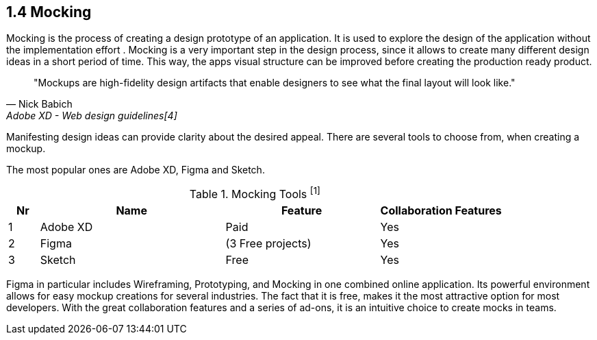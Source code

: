 == 1.4 Mocking

Mocking is the process of creating a design prototype of an application. It is used to explore the design of the application without the implementation effort . Mocking is a very important step in the design process, since it allows to create many different design ideas in a short period of time.
This way, the apps visual structure can be improved before creating the production ready product.

[quote,Nick Babich,Adobe XD - Web design guidelines[4]]
"Mockups are high-fidelity design artifacts that enable designers to see what the final layout will look like."

Manifesting design ideas can provide clarity about the desired appeal.
There are several tools to choose from, when creating a mockup. 

The most popular ones are Adobe XD, Figma and Sketch.

[%header,cols="1,6,5,4",title="Mocking Tools ^[1]^"]
|===
| **Nr** 
| **Name** 
| **Feature**
| **Collaboration Features**

| 1 
| Adobe XD 
| Paid 
| Yes

| 2 
| Figma 
| (3 Free projects)  
| Yes

| 3 
| Sketch
| Free 
| Yes
|=== 

Figma in particular includes Wireframing, Prototyping, and Mocking in one combined online application.
Its powerful environment allows for easy mockup creations for several industries. The fact that it is free, makes it the most attractive option for most developers.
With the great collaboration features and a series of ad-ons, it is an intuitive choice to create mocks in teams. 


